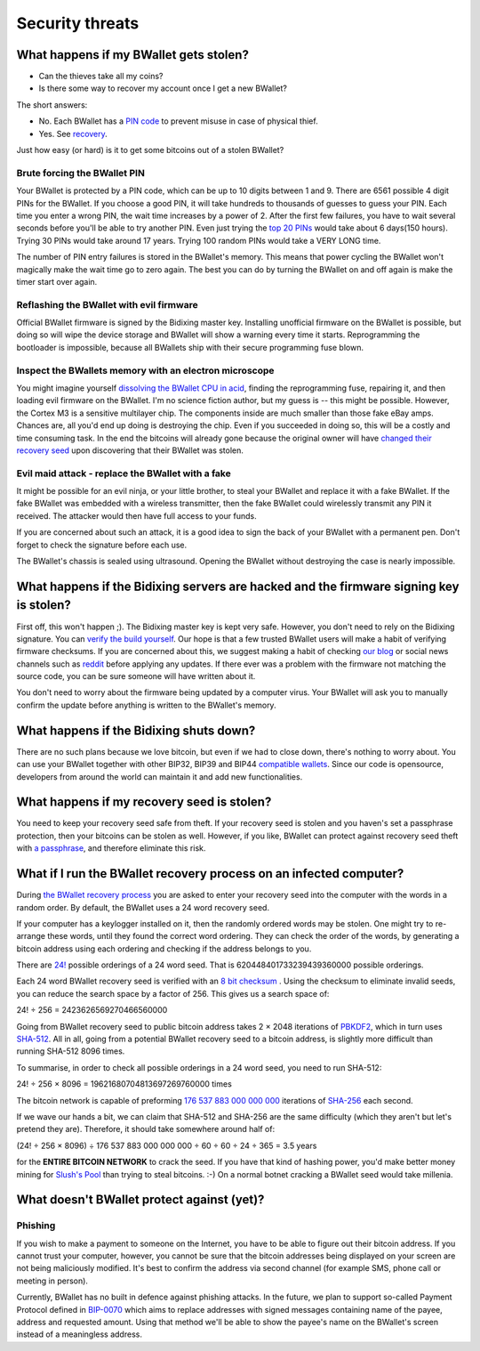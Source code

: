 Security threats
%%%%%%%%%%%%%%%%

What happens if my BWallet gets stolen?
======================================

- Can the thieves take all my coins?
- Is there some way to recover my account once I get a new BWallet?

The short answers:

- No. Each BWallet has a `PIN code <http://doc.satoshilabs.com/trezor-user/enteringyourpin.html>`_ to prevent misuse in case of physical thief.
- Yes. See `recovery <http://doc.satoshilabs.com/trezor-user/recovery.html>`_.

Just how easy (or hard) is it to get some bitcoins out of a stolen BWallet?

Brute forcing the BWallet PIN
----------------------------

Your BWallet is protected by a PIN code, which can be up to 10 digits between 1 and 9.  There are 6561 possible 4 digit PINs for the BWallet.  If you choose a good PIN, it will take hundreds to thousands of guesses to guess your PIN.  Each time you enter a wrong PIN, the wait time increases by a power of 2.  After the first few failures, you have to wait several seconds before you'll be able to try another PIN.  Even just trying the `top 20 PINs <http://www.datagenetics.com/blog/september32012/>`_ would take about 6 days(150 hours). Trying 30 PINs would take around 17 years.  Trying 100 random PINs would take a VERY LONG time.

The number of PIN entry failures is stored in the BWallet's memory.  This means that power cycling the BWallet won't magically make the wait time go to zero again.  The best you can do by turning the BWallet on and off again is make the timer start over again.

Reflashing the BWallet with evil firmware
----------------------------------------

Official BWallet firmware is signed by the Bidixing master key.  Installing unofficial firmware on the BWallet is possible, but doing so will wipe the device storage and BWallet will show a warning every time it starts.  Reprogramming the bootloader is impossible, because all BWallets ship with their secure programming fuse blown.

Inspect the BWallets memory with an electron microscope
------------------------------------------------------

You might imagine yourself `dissolving the BWallet CPU in acid <http://zeptobars.ru/en/read/OPA627-AD744-real-vs-fake-china-ebay>`_, finding the reprogramming fuse, repairing it, and then loading evil firmware on the BWallet.  I'm no science fiction author, but my guess is -- this might be possible.  However, the Cortex M3 is a sensitive multilayer chip.  The components inside are much smaller than those fake eBay amps.  Chances are, all you'd end up doing is destroying the chip.  Even if you succeeded in doing so, this will be a costly and time consuming task.  In the end the bitcoins will already gone because the original owner will have `changed their recovery seed <http://doc.satoshilabs.com/trezor-user/advanced_features.html#changing-your-trezor-recovery-seed>`_ upon discovering that their BWallet was stolen.

Evil maid attack - replace the BWallet with a fake
-------------------------------------------------

It might be possible for an evil ninja, or your little brother, to steal your BWallet and replace it with a fake BWallet.  If the fake BWallet was embedded with a wireless transmitter, then the fake BWallet could wirelessly transmit any PIN it received.   The attacker would then have full access to your funds.

If you are concerned about such an attack, it is a good idea to sign the back of your BWallet with a permanent pen. Don't forget to check the signature before each use.

The BWallet's chassis is sealed using ultrasound. Opening the BWallet without destroying the case is nearly impossible.

What happens if the Bidixing servers are hacked and the firmware signing key is stolen?
==========================================================================================

First off, this won't happen ;).  The Bidixing master key is kept very safe.  However, you don't need to rely on the Bidixing signature.  You can `verify the build yourself <https://github.com/trezor/trezor-mcu/blob/master/README.rst>`_.  Our hope is that a few trusted BWallet users will make a habit of verifying firmware checksums.  If you are concerned about this, we suggest making a habit of checking `our blog <http://satoshilabs.com/news>`_ or social news channels such as `reddit <http://www.reddit.com/r/BWallet>`_ before applying any updates.  If there ever was a problem with the firmware not matching the source code, you can be sure someone will have written about it.

You don't need to worry about the firmware being updated by a computer virus.  Your BWallet will ask you to manually confirm the update before anything is written to the BWallet's memory.

What happens if the Bidixing shuts down?
===========================================

There are no such plans because we love bitcoin, but even if we had to close down, there's nothing to worry about. 
You can use your BWallet together with other BIP32, BIP39 and BIP44 `compatible wallets <../trezor-faq/overview.rst#which_wallets_are_compatible_with_trezor>`_. Since our code is opensource, developers from around the world can maintain it and add new functionalities.

What happens if my recovery seed is stolen?
===========================================

You need to keep your recovery seed safe from theft.  If your recovery seed is stolen and you haven's set a passphrase protection, then your bitcoins can be stolen as well.  However, if you like, BWallet can protect against recovery seed theft with `a passphrase <../trezor-user/advanced_settings.html#using-passphrase-encrypted-seeds>`_, and therefore eliminate this risk.

What if I run the BWallet recovery process on an infected computer?
==================================================================

During `the BWallet recovery process <../trezor-user/recovery.html>`_ you are asked to enter your recovery seed into the computer with the words in a random order.  By default, the BWallet uses a 24 word recovery seed.

If your computer has a keylogger installed on it, then the randomly ordered words may be stolen. One might try to re-arrange these words, until they found the correct word ordering.  They can check the order of the words, by generating a bitcoin address using each ordering and checking if the address belongs to you.

There are `24! <http://en.wikipedia.org/wiki/Factorial>`_ possible orderings of a 24 word seed.  That is 620448401733239439360000 possible orderings.

Each 24 word BWallet recovery seed is verified with an `8 bit checksum <../trezor-tech/cryptography.html#mnemonic-recovery-seed-bip39>`_ .  Using the checksum to eliminate invalid seeds, you can reduce the search space by a factor of 256.  This gives us a search space of:

24! ÷ 256 = 2423626569270466560000

Going from BWallet recovery seed to public bitcoin address takes 2 × 2048 iterations of `PBKDF2 <https://en.wikipedia.org/wiki/PBKDF2>`_, which in turn uses `SHA-512 <https://en.wikipedia.org/wiki/SHA-512>`_. All in all, going from a potential BWallet recovery seed to a bitcoin address, is slightly more difficult than running SHA-512 8096 times.

To summarise, in order to check all possible orderings in a 24 word seed, you need to run SHA-512:

24! ÷ 256 × 8096 = 19621680704813697269760000 times

The bitcoin network is capable of preforming `176 537 883 000 000 000 <https://blockchain.info/charts/hash-rate>`_ iterations of `SHA-256 <https://en.bitcoin.it/wiki/Hash>`_ each second.

If we wave our hands a bit, we can claim that SHA-512 and SHA-256 are the same difficulty (which they aren't but let's pretend they are).  Therefore, it should take somewhere around half of:

(24! ÷ 256 × 8096) ÷ 176 537 883 000 000 000 ÷ 60 ÷ 60 ÷ 24 ÷ 365 = 3.5 years

for the **ENTIRE BITCOIN NETWORK** to crack the seed.  If you have that kind of hashing power, you'd make better money mining for `Slush's Pool <https://mining.bitcoin.cz/>`_ than trying to steal bitcoins. :-) On a normal botnet cracking a BWallet seed would take millenia.

What doesn't BWallet protect against (yet)?
==========================================

Phishing
--------

If you wish to make a payment to someone on the Internet, you have to be able to figure out their bitcoin address.  If you cannot trust your computer, however, you cannot be sure that the bitcoin addresses being displayed on your screen are not being maliciously modified.  It's best to confirm the address via second channel (for example SMS, phone call or meeting in person).

Currently, BWallet has no built in defence against phishing attacks.  In the future, we plan to support so-called Payment Protocol defined in `BIP-0070 <https://github.com/bitcoin/bips/blob/master/bip-0070.mediawiki>`_ which aims to replace addresses with signed messages containing name of the payee, address and requested amount. Using that method we'll be able to show the payee's name on the BWallet's screen instead of a meaningless address.

